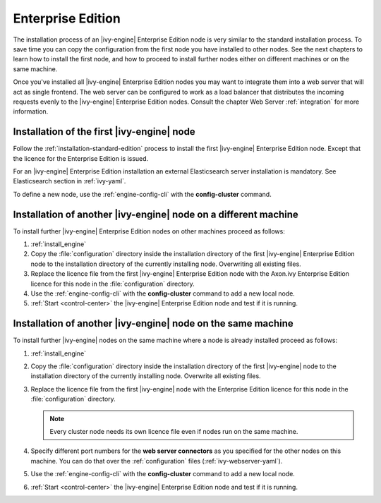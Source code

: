 .. _enterprise-edition:

Enterprise Edition
==================

The installation process of an |ivy-engine| Enterprise Edition node is very
similar to the standard installation process. To save time you can copy the
configuration from the first node you have installed to other nodes. See the
next chapters to learn how to install the first node, and how to proceed to
install further nodes either on different machines or on the same machine. 

Once you've installed all |ivy-engine| Enterprise Edition nodes you may want
to integrate them into a web server that will act as single frontend. The web
server can be configured to work as a load balancer that distributes the
incoming requests evenly to the |ivy-engine| Enterprise Edition nodes.
Consult the chapter Web Server :ref:`integration` for more information.


Installation of the first |ivy-engine| node
----------------------------------------------

Follow the :ref:`installation-standard-edition` process to install the first
|ivy-engine| Enterprise Edition node. Except that the licence for the
Enterprise Edition is issued.

For an |ivy-engine| Enterprise Edition installation an external Elasticsearch
server installation is mandatory. See Elasticsearch section in :ref:`ivy-yaml`.

To define a new node, use the :ref:`engine-config-cli` with the
**config-cluster** command.


Installation of another |ivy-engine| node on a different machine
-------------------------------------------------------------------

To install further |ivy-engine| Enterprise Edition nodes on other machines
proceed as follows:

#. :ref:`install_engine`
#. Copy the :file:`configuration` directory inside the installation directory of
   the first |ivy-engine| Enterprise Edition node to the installation
   directory of the currently installing node. Overwriting all existing files.
#. Replace the licence file from the first |ivy-engine| Enterprise Edition
   node with the Axon.ivy Enterprise Edition licence for this node in the
   :file:`configuration` directory.
#. Use the :ref:`engine-config-cli` with the **config-cluster** command to add 
   a new local node.
#. :ref:`Start <control-center>` the |ivy-engine| Enterprise Edition node and
   test if it is running.


Installation of another |ivy-engine| node on the same machine
----------------------------------------------------------------

To install further |ivy-engine| nodes on the same machine where a node is already
installed proceed as follows:

#. :ref:`install_engine`
#. Copy the :file:`configuration` directory inside the installation directory of
   the first |ivy-engine| node to the installation directory of the currently
   installing node. Overwrite all existing files.
#. Replace the licence file from the first |ivy-engine| node with the 
   Enterprise Edition licence for this node in the :file:`configuration`
   directory.
   
   .. Note::
        Every cluster node needs its own licence file even if nodes run on
        the same machine.

#. Specify different port numbers for the **web server connectors** as you specified 
   for the other nodes on this machine. You can do that over the :ref:`configuration` 
   files (:ref:`ivy-webserver-yaml`).
#. Use the :ref:`engine-config-cli` with the **config-cluster** command to add 
   a new local node.
#. :ref:`Start <control-center>` the |ivy-engine| Enterprise Edition node and
   test if it is running.
